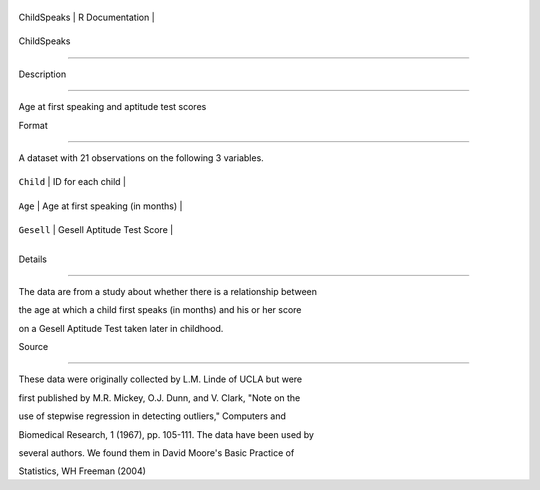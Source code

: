+---------------+-------------------+
| ChildSpeaks   | R Documentation   |
+---------------+-------------------+

ChildSpeaks
-----------

Description
~~~~~~~~~~~

Age at first speaking and aptitude test scores

Format
~~~~~~

A dataset with 21 observations on the following 3 variables.

+--------------+-------------------------------------+
| ``Child``    | ID for each child                   |
+--------------+-------------------------------------+
| ``Age``      | Age at first speaking (in months)   |
+--------------+-------------------------------------+
| ``Gesell``   | Gesell Aptitude Test Score          |
+--------------+-------------------------------------+
+--------------+-------------------------------------+

Details
~~~~~~~

The data are from a study about whether there is a relationship between
the age at which a child first speaks (in months) and his or her score
on a Gesell Aptitude Test taken later in childhood.

Source
~~~~~~

These data were originally collected by L.M. Linde of UCLA but were
first published by M.R. Mickey, O.J. Dunn, and V. Clark, "Note on the
use of stepwise regression in detecting outliers," Computers and
Biomedical Research, 1 (1967), pp. 105-111. The data have been used by
several authors. We found them in David Moore's Basic Practice of
Statistics, WH Freeman (2004)
